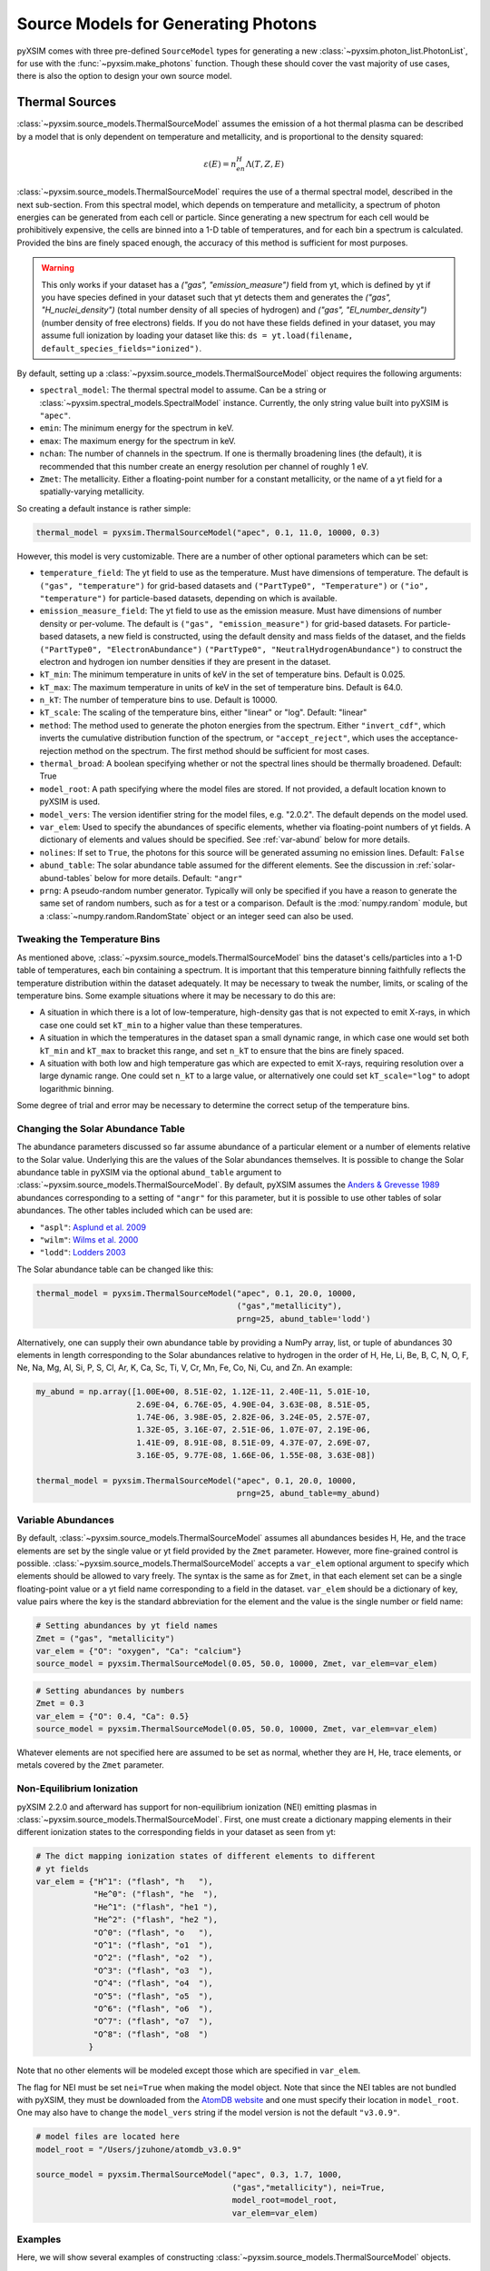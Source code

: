 .. _source-models:

Source Models for Generating Photons
====================================

pyXSIM comes with three pre-defined ``SourceModel`` types for generating a new
:class:`~pyxsim.photon_list.PhotonList`, for use with the 
:func:`~pyxsim.make_photons` function. Though these should cover the vast 
majority of use cases, there is also the option to design your own source model. 

.. _thermal-sources:

Thermal Sources
---------------

:class:`~pyxsim.source_models.ThermalSourceModel` assumes the emission of a hot 
thermal plasma can be described by a model that is only dependent on temperature 
and metallicity, and is proportional to the density squared:

.. math::

    \varepsilon(E) = n_en_H\Lambda(T, Z, E)

:class:`~pyxsim.source_models.ThermalSourceModel` requires the use of a thermal
spectral model, described in the next sub-section. From this spectral model, 
which depends on temperature and metallicity, a spectrum of photon energies can
be generated from each cell or particle. Since generating a new spectrum for 
each cell would be prohibitively expensive, the cells are binned into a 1-D 
table of temperatures, and for each bin a spectrum is calculated. Provided the
bins are finely spaced enough, the accuracy of this method is sufficient for 
most purposes. 

.. warning::

    This only works if your dataset has a `("gas", "emission_measure")`
    field from yt, which is defined by yt if you have species defined in 
    your dataset such that yt detects them and generates the
    `("gas", "H_nuclei_density")` (total number density of all species of
    hydrogen) and `("gas", "El_number_density")` (number density of free
    electrons) fields. If you do not have these fields defined in your
    dataset, you may assume full ionization by loading your dataset like
    this: ``ds = yt.load(filename, default_species_fields="ionized")``. 

By default, setting up a :class:`~pyxsim.source_models.ThermalSourceModel` 
object requires the following arguments:

* ``spectral_model``: The thermal spectral model to assume. Can be a string or 
  :class:`~pyxsim.spectral_models.SpectralModel` instance. Currently, the only
  string value built into pyXSIM is ``"apec"``. 
* ``emin``: The minimum energy for the spectrum in keV.
* ``emax``: The maximum energy for the spectrum in keV.
* ``nchan``: The number of channels in the spectrum. If one is thermally 
  broadening lines (the default), it is recommended that this number create an 
  energy resolution per channel of roughly 1 eV.
* ``Zmet``: The metallicity. Either a floating-point number for a constant
  metallicity, or the name of a yt field for a spatially-varying metallicity.

So creating a default instance is rather simple:

.. code-block:: python

    thermal_model = pyxsim.ThermalSourceModel("apec", 0.1, 11.0, 10000, 0.3)

However, this model is very customizable. There are a number of other optional 
parameters which can be set:

* ``temperature_field``: The yt field to use as the temperature. Must have 
  dimensions of temperature. The default is ``("gas", "temperature")`` for 
  grid-based datasets and ``("PartType0", "Temperature")`` or 
  ``("io", "temperature")`` for particle-based datasets, depending on which is
  available.
* ``emission_measure_field``: The yt field to use as the emission measure. Must
  have dimensions of number density or per-volume. The default is 
  ``("gas", "emission_measure")`` for grid-based datasets. For particle-based 
  datasets, a new field is constructed, using the default density and mass 
  fields of the dataset, and the fields ``("PartType0", "ElectronAbundance")``
  ``("PartType0", "NeutralHydrogenAbundance")`` to construct the electron and
  hydrogen ion number densities if they are present in the dataset.
* ``kT_min``: The minimum temperature in units of keV in the set of temperature
  bins. Default is 0.025.
* ``kT_max``: The maximum temperature in units of keV in the set of temperature
  bins. Default is 64.0.
* ``n_kT``: The number of temperature bins to use. Default is 10000.
* ``kT_scale``: The scaling of the temperature bins, either "linear" or "log".
  Default: "linear"
* ``method``: The method used to generate the photon energies from the spectrum.
  Either ``"invert_cdf"``,
  which inverts the cumulative distribution function of the spectrum, or 
  ``"accept_reject"``, which uses the acceptance-rejection method on the 
  spectrum. The first method should be sufficient for most cases.
* ``thermal_broad``: A boolean specifying whether or not the spectral lines
  should be thermally broadened. Default: True
* ``model_root``: A path specifying where the model files are stored. If not 
  provided, a default location known to pyXSIM is used.
* ``model_vers``: The version identifier string for the model files, e.g. 
  "2.0.2". The default depends on the model used.
* ``var_elem``: Used to specify the abundances of specific elements, whether via
  floating-point numbers of yt fields. A dictionary of elements and values 
  should be specified. See :ref:`var-abund` below for more details.
* ``nolines``: If set to ``True``, the photons for this source will be generated 
  assuming no emission lines. Default: ``False``
* ``abund_table``: The solar abundance table assumed for the different elements.
  See the discussion in :ref:`solar-abund-tables` below for more details. 
  Default: ``"angr"``
* ``prng``: A pseudo-random number generator. Typically will only be specified
  if you have a reason to generate the same set of random numbers, such as for a 
  test or a comparison. Default is the :mod:`numpy.random` module, but a 
  :class:`~numpy.random.RandomState` object or an integer seed can also be used. 

Tweaking the Temperature Bins
+++++++++++++++++++++++++++++

As mentioned above, :class:`~pyxsim.source_models.ThermalSourceModel` bins the 
dataset's cells/particles into a 1-D table of temperatures, each bin containing
a spectrum. It is important that this temperature binning faithfully reflects 
the temperature distribution within the dataset adequately. It may be necessary
to tweak the number, limits, or scaling of the temperature bins. Some example 
situations where it may be necessary to do this are:

* A situation in which there is a lot of low-temperature, high-density gas that 
  is not expected to emit X-rays, in which case one could set ``kT_min`` to a 
  higher value than these temperatures. 
* A situation in which the temperatures in the dataset span a small dynamic 
  range, in which case one would set both ``kT_min`` and ``kT_max`` to bracket 
  this range, and set ``n_kT`` to ensure that the bins are finely spaced. 
* A situation with both low and high temperature gas which are expected to emit 
  X-rays, requiring resolution over a large dynamic range. One could set 
  ``n_kT`` to a large value, or alternatively one could set ``kT_scale="log"`` 
  to adopt logarithmic binning. 

Some degree of trial and error may be necessary to determine the correct setup 
of the temperature bins.

.. _solar-abund-tables:

Changing the Solar Abundance Table
++++++++++++++++++++++++++++++++++

The abundance parameters discussed so far assume abundance of a particular 
element or a number of elements relative to the Solar value. Underlying this
are the values of the Solar abundances themselves. It is possible to change the
Solar abundance table in pyXSIM via the optional ``abund_table`` argument to 
:class:`~pyxsim.source_models.ThermalSourceModel`. By default, pyXSIM assumes 
the `Anders & Grevesse 1989 <http://adsabs.harvard.edu/abs/1989GeCoA..53..197A>`_ 
abundances corresponding to a setting of ``"angr"`` for this parameter, but it 
is possible to use other tables of solar abundances. The other tables included 
which can be used are:

* ``"aspl"``: `Asplund et al. 2009 <http://adsabs.harvard.edu/abs/2009ARA%26A..47..481A>`_
* ``"wilm"``: `Wilms et al. 2000 <http://adsabs.harvard.edu/abs/2000ApJ...542..914W>`_
* ``"lodd"``: `Lodders 2003 <http://adsabs.harvard.edu/abs/2003ApJ...591.1220L>`_

The Solar abundance table can be changed like this:

.. code-block:: python

    thermal_model = pyxsim.ThermalSourceModel("apec", 0.1, 20.0, 10000, 
                                              ("gas","metallicity"),
                                              prng=25, abund_table='lodd')

Alternatively, one can supply their own abundance table by providing a NumPy 
array, list, or tuple of abundances 30 elements in length corresponding to the
Solar abundances relative to hydrogen in the order of H, He, Li, Be, B, C, N, O,
F, Ne, Na, Mg, Al, Si, P, S, Cl, Ar, K, Ca, Sc, Ti, V, Cr, Mn, Fe, Co, Ni, Cu, 
and Zn. An example:

.. code-block:: python

    my_abund = np.array([1.00E+00, 8.51E-02, 1.12E-11, 2.40E-11, 5.01E-10,
                         2.69E-04, 6.76E-05, 4.90E-04, 3.63E-08, 8.51E-05,
                         1.74E-06, 3.98E-05, 2.82E-06, 3.24E-05, 2.57E-07,
                         1.32E-05, 3.16E-07, 2.51E-06, 1.07E-07, 2.19E-06,
                         1.41E-09, 8.91E-08, 8.51E-09, 4.37E-07, 2.69E-07,
                         3.16E-05, 9.77E-08, 1.66E-06, 1.55E-08, 3.63E-08])

    thermal_model = pyxsim.ThermalSourceModel("apec", 0.1, 20.0, 10000, 
                                              prng=25, abund_table=my_abund)

.. _var-abund:

Variable Abundances
+++++++++++++++++++

By default, :class:`~pyxsim.source_models.ThermalSourceModel` assumes all 
abundances besides H, He, and the trace elements are set by the single value or
yt field provided by the ``Zmet`` parameter. However, more fine-grained control
is possible. :class:`~pyxsim.source_models.ThermalSourceModel` accepts a 
``var_elem`` optional argument to specify which elements should be allowed to
vary freely. The syntax is the same as for ``Zmet``, in that each element set 
can be a single floating-point value or a yt field name corresponding to a field
in the dataset. ``var_elem`` should be a dictionary of key, value pairs where 
the key is the standard abbreviation for the element and the value is the single 
number or field name:

.. code-block:: python

    # Setting abundances by yt field names
    Zmet = ("gas", "metallicity")
    var_elem = {"O": "oxygen", "Ca": "calcium"} 
    source_model = pyxsim.ThermalSourceModel(0.05, 50.0, 10000, Zmet, var_elem=var_elem)
    
.. code-block:: python

    # Setting abundances by numbers
    Zmet = 0.3
    var_elem = {"O": 0.4, "Ca": 0.5} 
    source_model = pyxsim.ThermalSourceModel(0.05, 50.0, 10000, Zmet, var_elem=var_elem)

Whatever elements are not specified here are assumed to be set as normal, 
whether they are H, He, trace elements, or metals covered by the ``Zmet`` 
parameter. 

.. _nei:

Non-Equilibrium Ionization
++++++++++++++++++++++++++

pyXSIM 2.2.0 and afterward has support for non-equilibrium ionization (NEI) 
emitting plasmas in :class:`~pyxsim.source_models.ThermalSourceModel`. First, 
one must create a dictionary mapping elements in their different ionization 
states to the corresponding fields in your dataset as seen from yt:

.. code-block:: python

    # The dict mapping ionization states of different elements to different
    # yt fields
    var_elem = {"H^1": ("flash", "h   "),
                "He^0": ("flash", "he  "),
                "He^1": ("flash", "he1 "),
                "He^2": ("flash", "he2 "),
                "O^0": ("flash", "o   "),
                "O^1": ("flash", "o1  "),
                "O^2": ("flash", "o2  "),
                "O^3": ("flash", "o3  "),
                "O^4": ("flash", "o4  "),
                "O^5": ("flash", "o5  "),
                "O^6": ("flash", "o6  "),
                "O^7": ("flash", "o7  "),
                "O^8": ("flash", "o8  ")
               }

Note that no other elements will be modeled except those which are specified
in ``var_elem``.

The flag for NEI must be set ``nei=True`` when making the model object. 
Note that since the NEI tables are not bundled with pyXSIM, they must be 
downloaded from the `AtomDB website <http://www.atomdb.org>`_ and one must
specify their location in ``model_root``. One may also have to change the 
``model_vers`` string if the model version is not the default ``"v3.0.9"``.

.. code-block:: python

    # model files are located here
    model_root = "/Users/jzuhone/atomdb_v3.0.9"

    source_model = pyxsim.ThermalSourceModel("apec", 0.3, 1.7, 1000, 
                                             ("gas","metallicity"), nei=True, 
                                             model_root=model_root,
                                             var_elem=var_elem)


Examples
++++++++

Here, we will show several examples of constructing 
:class:`~pyxsim.source_models.ThermalSourceModel` objects. 

An example where we use the default parameters, and a constant 
metallicity:

.. code-block:: python

    thermal_model = pyxsim.ThermalSourceModel("apec", 0.1, 20.0, 10000, 0.5)

An example where we use a metallicity field and change the temperature field:

.. code-block:: python

    thermal_model = pyxsim.ThermalSourceModel("apec", 0.1, 20.0, 10000, 
                                              ("gas", "metallicity"),
                                              temperature_field=("hot_gas","temperature")

An example where we change the limits and number of the temperature bins:

.. code-block:: python

    thermal_model = pyxsim.ThermalSourceModel("apec", 0.1, 20.0, 10000, 0.3,
                                              kT_min=0.1, kT_max=100.,
                                              n_kT=50000)
                                              
An example where we turn off thermal broadening of spectral lines, specify a
directory to find the model files, and specify the model version:

.. code-block:: python

    thermal_model = pyxsim.ThermalSourceModel("apec", 0.1, 20.0, 10000, 0.3,
                                              thermal_broad=False, 
                                              model_root="/Users/jzuhone/data",
                                              model_vers="3.0.3")

An example where we specify a random number generator:

.. code-block:: python

    thermal_model = pyxsim.ThermalSourceModel("apec", 0.1, 20.0, 10000, 0.3,
                                              prng=25)

Turning off line emission:

.. code-block:: python

    thermal_model = pyxsim.ThermalSourceModel("apec", 0.1, 20.0, 10000, 0.3,
                                              prng=25, nolines=True)

.. _power-law-sources:

Power-Law Sources
-----------------

:class:`~pyxsim.source_models.PowerLawSourceModel` assumes that the emission can
be described by a pure power law:

.. math::

    \varepsilon(E) = K\left(\frac{E}{E_0}\right)^{-\alpha}, E_{\rm min} \leq E \leq E_{\rm max}
    
between the energies ``emin`` and ``emax``, with a power-law spectral index 
``alpha``. The power law normalization :math:`K` is represented by an 
``emission_field`` specified by the user, which must have units of counts/s/keV 
in the source rest frame. ``alpha`` may be a single floating-point number 
(implying the spectral index is the same everywhere), or a field specification
corresponding to a spatially varying spectral index. A reference energy ``e0`` 
(see above equation) must also be specified.

Examples
++++++++

An example where the spectral index is the same everywhere:

.. code-block:: python

    e0 = (1.0, "keV") # Reference energy
    emin = (0.01, "keV") # Minimum energy
    emax = (11.0, "keV") # Maximum energy
    emission_field = "hard_emission" # The name of the field to use (normalization)
    alpha = 1.0 # The spectral index
    
    plaw_model = pyxsim.PowerLawSourceModel(e0, emin, emax, emission_field, alpha)
    
Another example where you have a spatially varying spectral index:

.. code-block:: python

    e0 = YTQuantity(2.0, "keV") # Reference energy
    emin = YTQuantity(0.2, "keV") # Minimum energy
    emax = YTQuantity(30.0, "keV") # Maximum energy
    emission_field = "inverse_compton_emission" # The name of the field to use (normalization)
    alpha = ("gas", "spectral_index") # The spectral index field
    
    plaw_model = pyxsim.PowerLawSourceModel(e0, emin, emax, emission_field, alpha)

.. _line-sources:

Line Emission Sources
---------------------

:class:`~pyxsim.source_models.LineSourceModel` assumes that the emission is 
occuring at a single energy, and that it may or may not be broadened by thermal
or other motions. In the former case, the emission is a delta function at a 
single rest-frame energy :math:`E_0`:

.. math::

    \varepsilon(E) = A\delta(E-E_0)

In the latter case, the emission is represented by a Gaussian with mean 
:math:`E_0` and standard deviation :math:`\sigma_E`:

.. math::

    \varepsilon(E) = \frac{A}{\sigma_E\sqrt{2\pi}}e^{-\frac{(E-E_0)^2}{2\sigma_E^2}}

When creating a :class:`~pyxsim.source_models.LineSourceModel`, it is 
initialized with the line rest-frame energy ``e0`` and an ``emission_field`` 
field specification that represents the normalization :math:`A` in the equations 
above, which must be in units of counts/s. Optionally, the line may be broadened 
by passing in a ``sigma`` parameter, which can be a field specification or 
``YTQuantity``, corresponding to either a spatially varying field or a single 
constant value. In either case, ``sigma`` may have units of energy or velocity;
if the latter, it will be converted to a broadening in energy units via 
:math:`\sigma_E = \sigma_v\frac{E_0}{c}`.

.. note:: 

    In most cases, you will want velocity broadening of lines to be handled by 
    the inputted velocity fields instead of by the ``sigma`` parameter. This 
    parameter is designed for thermal or other sources of "intrinsic" 
    broadening.

Examples
++++++++

An example of an unbroadened line:

.. code-block:: python

    e0 = YTQuantity(5.0, "keV") # Rest-frame line energy
    emission_field = ("gas", "line_emission") # Line emission field (normalization)
    line_model = pyxsim.LineSourceModel(e0, line_emission)

An example of a line with a constant broadening in km/s:

.. code-block:: python

    e0 = YTQuantity(6.0, "keV")
    emission_field = ("gas", "line_emission") # Line emission field (normalization)
    sigma = (500., "km/s")
    line_model = pyxsim.LineSourceModel(e0, line_emission, sigma=sigma)

An example of a line with a spatially varying broadening field:

.. code-block:: python

    e0 = YTQuantity(6.0, "keV")
    emission_field = ("gas", "line_emission") # Line emission field (normalization)
    sigma = "dark_matter_velocity_dispersion" # Has dimensions of velocity
    line_model = pyxsim.LineSourceModel(e0, line_emission, sigma=sigma)

Designing Your Own Source Model
-------------------------------

Though the three source models above cover a wide variety of possible use cases
for X-ray emission, you may find that you need to add a different source
altogether. It is possible to create your own source model to generate photon 
energies and positions. We will outline in brief the required steps to do so 
here. We'll use the already exising 
:class:`~pyxsim.source_models.PowerLawSourceModel` as an example.

To create a new source model, you'll need to make it a subclass of 
``SourceModel``. The first thing your source model needs is an ``__init__``
method to initialize a new instance of the model. This is where you pass in 
necessary parameters and initialize specific quantities such as the 
``spectral_norm`` and ``redshift`` to ``None``. These will be set to their 
appropriate values later, in the ``setup_model`` method. In this case, for 
a power-law spectrum, we need to define the maximum and minimum energies of the
spectrum (``emin`` and ``emax``), a reference energy (``e0``), an emissivity 
field that normalizes the spectrum (``emission_field``), and a spectral index 
field or single number ``alpha``:

.. code-block:: python

    def __init__(self, e0, emin, emax, emission_field, alpha, prng=None):
        self.e0 = parse_value(e0, "keV")
        self.emin = parse_value(emin, "keV")
        self.emax = parse_value(emax, "keV")
        self.emission_field = emission_field
        self.alpha = alpha
        self.prng = parse_prng(prng)
        self.spectral_norm = None
        self.redshift = None
        self.ftype = None

You need to also have an attribute for the yt field type stored in 
``self.ftype`` so that things such as position and velocity fields can be
determined. It's also always a good idea to have an optional keyword argument
``prng`` for a custom pseudo-random number generator. In this way, you can pass
in a random number generator (such as a :class:`~numpy.random.RandomState` 
instance) to get reproducible results. 

The next method you need to specify is the ``setup_model`` method:

.. code-block:: python

    def setup_model(self, data_source, redshift, spectral_norm):
        self.spectral_norm = spectral_norm
        self.redshift = redshift
        self.scale_factor = 1.0 / (1.0 + self.redshift)
        self.ftype = data_source.ds._get_field_info(self.emission_field).name[0]

It is called from :meth:`~pyxsim.photon_list.PhotonList.from_data_source` and is
used to set up the distance, redshift, and other aspects of the source being 
simulated. This does not happen in ``__init__`` because we may want to use the 
same source model for a number of different sources. You need to use one of the 
normalization fields (in this case the emission field) to determine the field
type.

The next method you need is ``__call__``. ``__call__`` is where the action 
really happens and the photon energies are generated. ``__call__`` takes a 
chunk of data from the data source, and for this chunk determines the emission
coming from each cell based on the normalization of the emission (in this case
given by the yt field ``"norm_field"``) and the spectrum of the source. We have
reproduced the method here with additional comments so that it is clearer
what is going on.

.. code-block:: python

    def __call__(self, chunk):

        # Determine the number of cells in this chunk
        num_cells = len(chunk[self.norm_field])

        # alpha can either be a single float number (the spectral index
        # is the same everywhere), or a spatially-dependent field.
        if isinstance(self.alpha, float):
            alpha = self.alpha*np.ones(num_cells)
        else:
            alpha = chunk[self.alpha].v

        # Here we are integrating the power-law spectrum over energy
        # between emin and emax. "norm_fac" represents the factor
        # you get when this is done. We need special logic here to
        # handle both the general case where alpha != 1 and where
        # alpha == 1. The "norm" that we compute at the end represents
        # the approximate number of photons in each cell.
        norm_fac = (self.emax.v**(1.-alpha)-self.emin.v**(1.-alpha))
        norm_fac[alpha == 1] = np.log(self.emax.v/self.emin.v)
        norm = norm_fac*chunk[self.emission_field].v*self.e0.v**alpha
        norm[alpha != 1] /= (1.-alpha[alpha != 1])
        norm *= self.spectral_norm*self.scale_factor

        # "norm" is now the approximate number of photons in each cell.
        # We will determine the number of photons from "norm" assuming
        # a Poisson distribution.
        number_of_photons = self.prng.poisson(lam=norm)

        # Generate an empty array for the energies
        energies = np.zeros(number_of_photons.sum())

        # Here we loop over the cells and determine the energies of the
        # photons in each cell by inverting the cumulative distribution
        # function corresponding to the power-law spectrum. Here again,
        # we have to do this differently depending on whether or not
        # alpha == 1.
        start_e = 0
        end_e = 0
        for i in range(num_cells):
            if number_of_photons[i] > 0:
                end_e = start_e+number_of_photons[i]
                u = self.prng.uniform(size=number_of_photons[i])
                if alpha[i] == 1:
                    e = self.emin.v*(self.emax.v/self.emin.v)**u
                else:
                    e = self.emin.v**(1.-alpha[i]) + u*norm_fac[i]
                    e **= 1./(1.-alpha[i])
                energies[start_e:end_e] = e * self.scale_factor
                start_e = end_e

        # Finally, __call__ must report the number of cells with photons, the 
        # number of photons in each cell which actually has photons, the actual 
        # indices of the cells themselves,
        # and the energies of the photons.
        active_cells = number_of_photons > 0
        ncells = active_cells.sum()

        return ncells, number_of_photons[active_cells], active_cells, energies[:end_e].copy()

